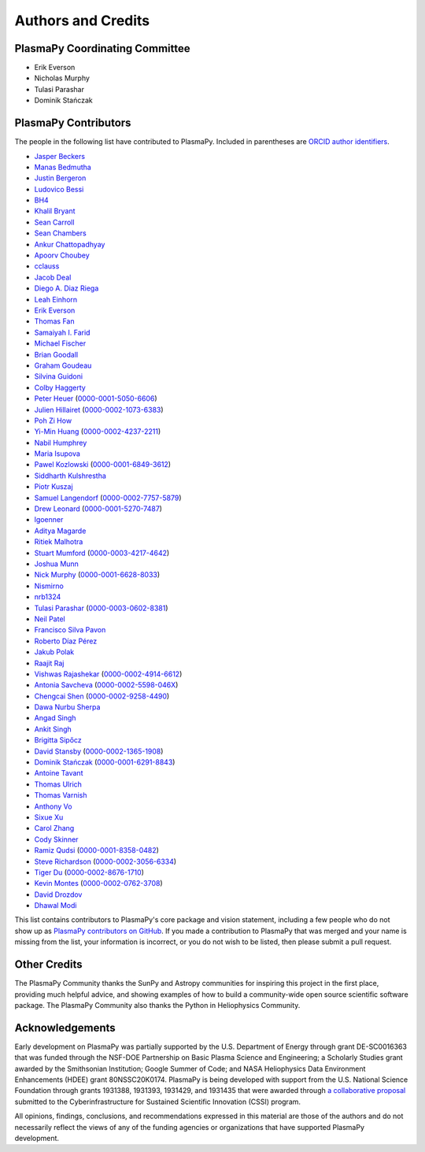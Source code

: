 *******************
Authors and Credits
*******************

PlasmaPy Coordinating Committee
===============================

* Erik Everson
* Nicholas Murphy
* Tulasi Parashar
* Dominik Stańczak

PlasmaPy Contributors
=====================

.. This list contains contributors to the core package as well as to the
   vision statement when it was originally hosted on Google Docs.  Some
   of the people who made commits do not show up as contributors on the
   GitHub page, so it is important to check the git log as well to make
   sure we are not missing anyone.

The people in the following list have contributed to PlasmaPy.  Included
in parentheses are `ORCID author identifiers <https://orcid.org>`__.

* `Jasper Beckers <https://github.com/jasperbeckers>`__
* `Manas Bedmutha <https://github.com/manasbedmutha98>`__
* `Justin Bergeron <https://github.com/Justin-Bergeron>`__
* `Ludovico Bessi <https://github.com/ludoro>`__
* `BH4 <https://github.com/BH4>`__
* `Khalil Bryant <https://github.com/KhalilBryant>`__
* `Sean Carroll <https://github.com/seanwilliamcarroll>`__
* `Sean Chambers <https://github.com/schambers>`__
* `Ankur Chattopadhyay <https://github.com/chttrjeankr>`__
* `Apoorv Choubey <https://github.com/apooravc>`__
* `cclauss <https://github.com/cclauss>`__
* `Jacob Deal <https://github.com/Jac0bDeal>`__
* `Diego A. Diaz Riega <https://github.com/diego7319>`__
* `Leah Einhorn <https://github.com/leahein>`__
* `Erik Everson <https://github.com/rocco8773>`__
* `Thomas Fan <https://github.com/thomasjpfan>`__
* `Samaiyah I. Farid <https://github.com/samaiyahfarid>`__
* `Michael Fischer <https://github.com/mj-fischer>`__
* `Brian Goodall <https://github.com/goodab>`__
* `Graham Goudeau <https://github.com/GrahamGoudeau>`__
* `Silvina Guidoni <https://www.american.edu/cas/faculty/guidoni.cfm>`__
* `Colby Haggerty <https://github.com/colbych>`__
* `Peter Heuer <https://github.com/pheuer>`__ (`0000-0001-5050-6606 <https://orcid.org/0000-0001-5050-6606>`__)
* `Julien Hillairet <https://github.com/jhillairet>`__ (`0000-0002-1073-6383 <https://orcid.org/0000-0002-1073-6383>`__)
* `Poh Zi How <https://github.com/pohzipohzi>`__
* `Yi-Min Huang <https://github.com/yopology>`__ (`0000-0002-4237-2211 <https://orcid.org/0000-0002-4237-2211>`__)
* `Nabil Humphrey <https://github.com/NabilHumphrey>`__
* `Maria Isupova <https://github.com/misupova>`__
* `Pawel Kozlowski <https://github.com/lemmatum>`__ (`0000-0001-6849-3612 <https://orcid.org/0000-0001-6849-3612>`__)
* `Siddharth Kulshrestha <https://github.com/siddharth185>`__
* `Piotr Kuszaj <https://github.com/kuszaj>`__
* `Samuel Langendorf <https://github.com/samurai688>`__ (`0000-0002-7757-5879 <https://orcid.org/0000-0002-7757-5879>`__)
* `Drew Leonard <https://github.com/SolarDrew>`__ (`0000-0001-5270-7487 <https://orcid.org/0000-0001-5270-7487>`__)
* `lgoenner <https://github.com/lgoenner>`__
* `Aditya Magarde <https://github.com/adityamagarde>`__
* `Ritiek Malhotra <https://github.com/ritiek>`__
* `Stuart Mumford <https://github.com/Cadair>`__ (`0000-0003-4217-4642 <https://orcid.org/0000-0003-4217-4642>`__)
* `Joshua Munn <https://github.com/jams2>`__
* `Nick Murphy <https://github.com/namurphy>`__ (`0000-0001-6628-8033 <https://orcid.org/0000-0001-6628-8033>`__)
* `Nismirno <https://github.com/Nismirno>`__
* `nrb1324 <https://github.com/nrb1324>`__
* `Tulasi Parashar <https://github.com/tulasinandan>`__ (`0000-0003-0602-8381 <https://orcid.org/0000-0003-0602-8381>`__)
* `Neil Patel <https://github.com/ministrike3>`__
* `Francisco Silva Pavon <https://github.com/fsilvapavon>`__
* `Roberto Díaz Pérez <https://github.com/RobertTnf>`__
* `Jakub Polak <https://github.com/Ishinomori>`__
* `Raajit Raj <https://github.com/raajitr>`__
* `Vishwas Rajashekar <https://github.com/DarkAEther>`__ (`0000-0002-4914-6612 <https://orcid.org/0000-0002-4914-6612>`__)
* `Antonia Savcheva <https://github.com/savcheva>`__ (`0000-0002-5598-046X <https://orcid.org/0000-0002-5598-046X>`__)
* `Chengcai Shen <https://github.com/ionizationcalc>`__ (`0000-0002-9258-4490 <https://orcid.org/0000-0002-9258-4490>`__)
* `Dawa Nurbu Sherpa <https://github.com/nurbu5>`__
* `Angad Singh <https://github.com/singha95>`__
* `Ankit Singh <https://github.com/Griffintaur>`__
* `Brigitta Sipőcz <http://github.com/bsipocz>`__
* `David Stansby <https://github.com/dstansby>`__ (`0000-0002-1365-1908 <https://orcid.org/0000-0002-1365-1908>`__)
* `Dominik Stańczak <https://github.com/StanczakDominik>`__ (`0000-0001-6291-8843 <https://orcid.org/0000-0001-6291-8843>`__)
* `Antoine Tavant <https://github.com/antoinelpp>`__
* `Thomas Ulrich <https://github.com/Elfhelm>`__
* `Thomas Varnish <https://github.com/tvarnish>`__
* `Anthony Vo <https://github.com/anthony-vo>`__
* `Sixue Xu <https://github.com/hzxusx>`__
* `Carol Zhang <https://github.com/carolyz>`__
* `Cody Skinner <https://github.com/wskinner74>`__
* `Ramiz Qudsi <https://github.com/ahmadryan>`__ (`0000-0001-8358-0482 <https://orcid.org/0000-0001-8358-0482>`__)
* `Steve Richardson <https://github.com/arichar6>`__ (`0000-0002-3056-6334 <https://orcid.org/0000-0002-3056-6334>`__)
* `Tiger Du <https://github.com/Tiger-Du>`__ (`0000-0002-8676-1710 <https://orcid.org/0000-0002-8676-1710>`__)
* `Kevin Montes <https://github.com/kjmontes>`__ (`0000-0002-0762-3708 <https://orcid.org/0000-0002-0762-3708>`__)
* `David Drozdov <https://github.com/davemus>`__
* `Dhawal Modi <https://github.com/Dhawal-Modi>`__



This list contains contributors to PlasmaPy's core package and vision
statement, including a few people who do not show up as `PlasmaPy
contributors on GitHub
<https://github.com/PlasmaPy/PlasmaPy/graphs/contributors>`__.  If you made
a contribution to PlasmaPy that was merged and your name is missing from the
list, your information is incorrect, or you do not wish to be listed, then
please submit a pull request.

Other Credits
=============

The PlasmaPy Community thanks the SunPy and Astropy communities for
inspiring this project in the first place, providing much helpful
advice, and showing examples of how to build a community-wide open
source scientific software package.  The PlasmaPy Community also thanks
the Python in Heliophysics Community.

Acknowledgements
================

Early development on PlasmaPy was partially supported by the U.S.
Department of Energy through grant DE-SC0016363 that was funded
through the NSF-DOE Partnership on Basic Plasma Science and
Engineering; a Scholarly Studies grant awarded by the Smithsonian
Institution; Google Summer of Code; and NASA Heliophysics Data
Environment Enhancements (HDEE) grant 80NSSC20K0174.  PlasmaPy is
being developed with support from the U.S. National Science Foundation
through grants 1931388, 1931393, 1931429, and 1931435 that were awarded
through `a collaborative proposal
<http://doi.org/10.5281/zenodo.3406803>`__ submitted to the
Cyberinfrastructure for Sustained Scientific Innovation (CSSI) program.

All opinions, findings, conclusions, and recommendations expressed
in this material are those of the authors and do not necessarily
reflect the views of any of the funding agencies or organizations that
have supported PlasmaPy development.
